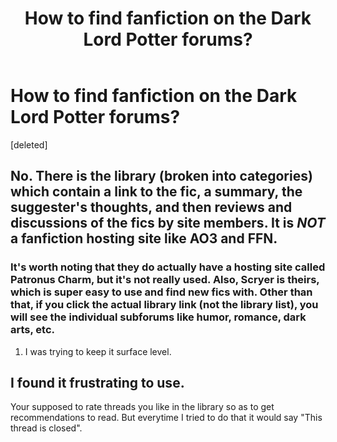 #+TITLE: How to find fanfiction on the Dark Lord Potter forums?

* How to find fanfiction on the Dark Lord Potter forums?
:PROPERTIES:
:Score: 5
:DateUnix: 1482438910.0
:DateShort: 2016-Dec-23
:END:
[deleted]


** No. There is the library (broken into categories) which contain a link to the fic, a summary, the suggester's thoughts, and then reviews and discussions of the fics by site members. It is /NOT/ a fanfiction hosting site like AO3 and FFN.
:PROPERTIES:
:Author: yarglethatblargle
:Score: 5
:DateUnix: 1482440069.0
:DateShort: 2016-Dec-23
:END:

*** It's worth noting that they do actually have a hosting site called Patronus Charm, but it's not really used. Also, Scryer is theirs, which is super easy to use and find new fics with. Other than that, if you click the actual library link (not the library list), you will see the individual subforums like humor, romance, dark arts, etc.
:PROPERTIES:
:Author: Lord_Anarchy
:Score: 7
:DateUnix: 1482449342.0
:DateShort: 2016-Dec-23
:END:

**** I was trying to keep it surface level.
:PROPERTIES:
:Author: yarglethatblargle
:Score: 1
:DateUnix: 1482450689.0
:DateShort: 2016-Dec-23
:END:


** I found it frustrating to use.

Your supposed to rate threads you like in the library so as to get recommendations to read. But everytime I tried to do that it would say "This thread is closed".
:PROPERTIES:
:Author: Davidlister01
:Score: 2
:DateUnix: 1482475346.0
:DateShort: 2016-Dec-23
:END:
